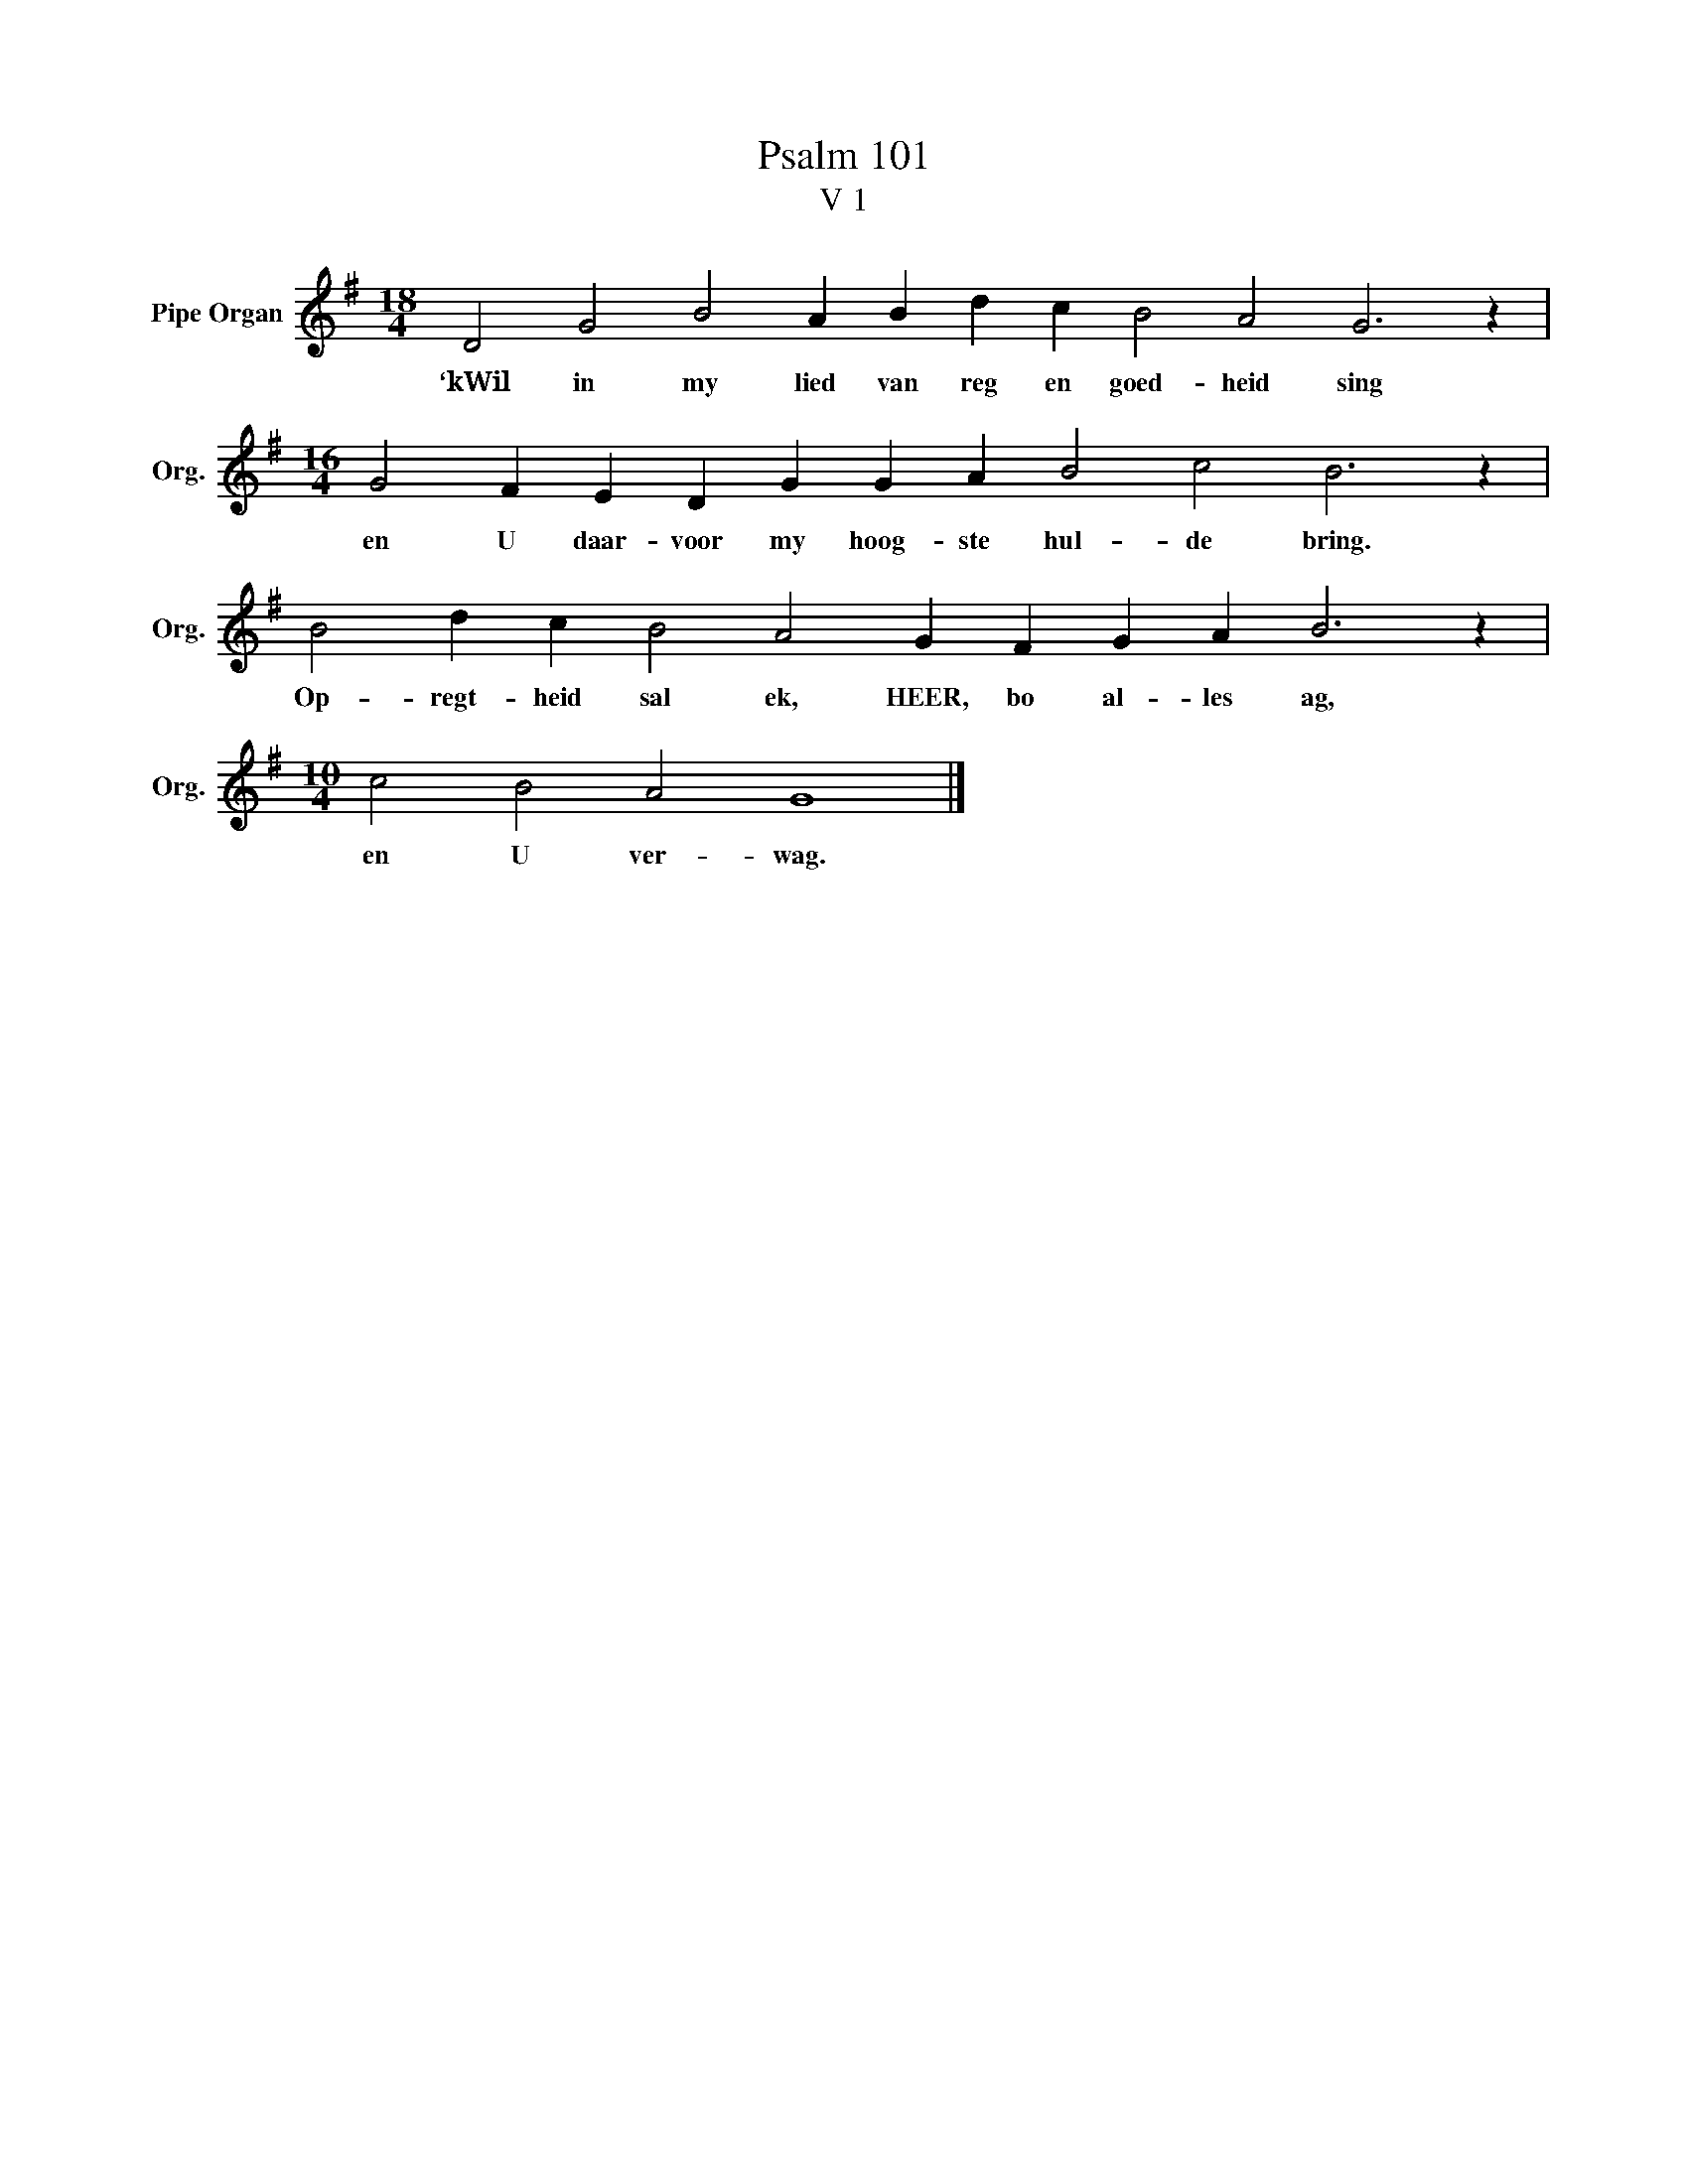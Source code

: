 X:1
T:Psalm 101
T:V 1
L:1/4
M:18/4
I:linebreak $
K:G
V:1 treble nm="Pipe Organ" snm="Org."
V:1
 D2 G2 B2 A B d c B2 A2 G3 z |$[M:16/4] G2 F E D G G A B2 c2 B3 z |$ B2 d c B2 A2 G F G A B3 z |$ %3
w: ‘kWil in my lied van reg en goed- heid sing|en U daar- voor my hoog- ste hul- de bring.|Op- regt- heid sal ek, HEER, bo al- les ag,|
[M:10/4] c2 B2 A2 G4 |] %4
w: en U ver- wag.|


